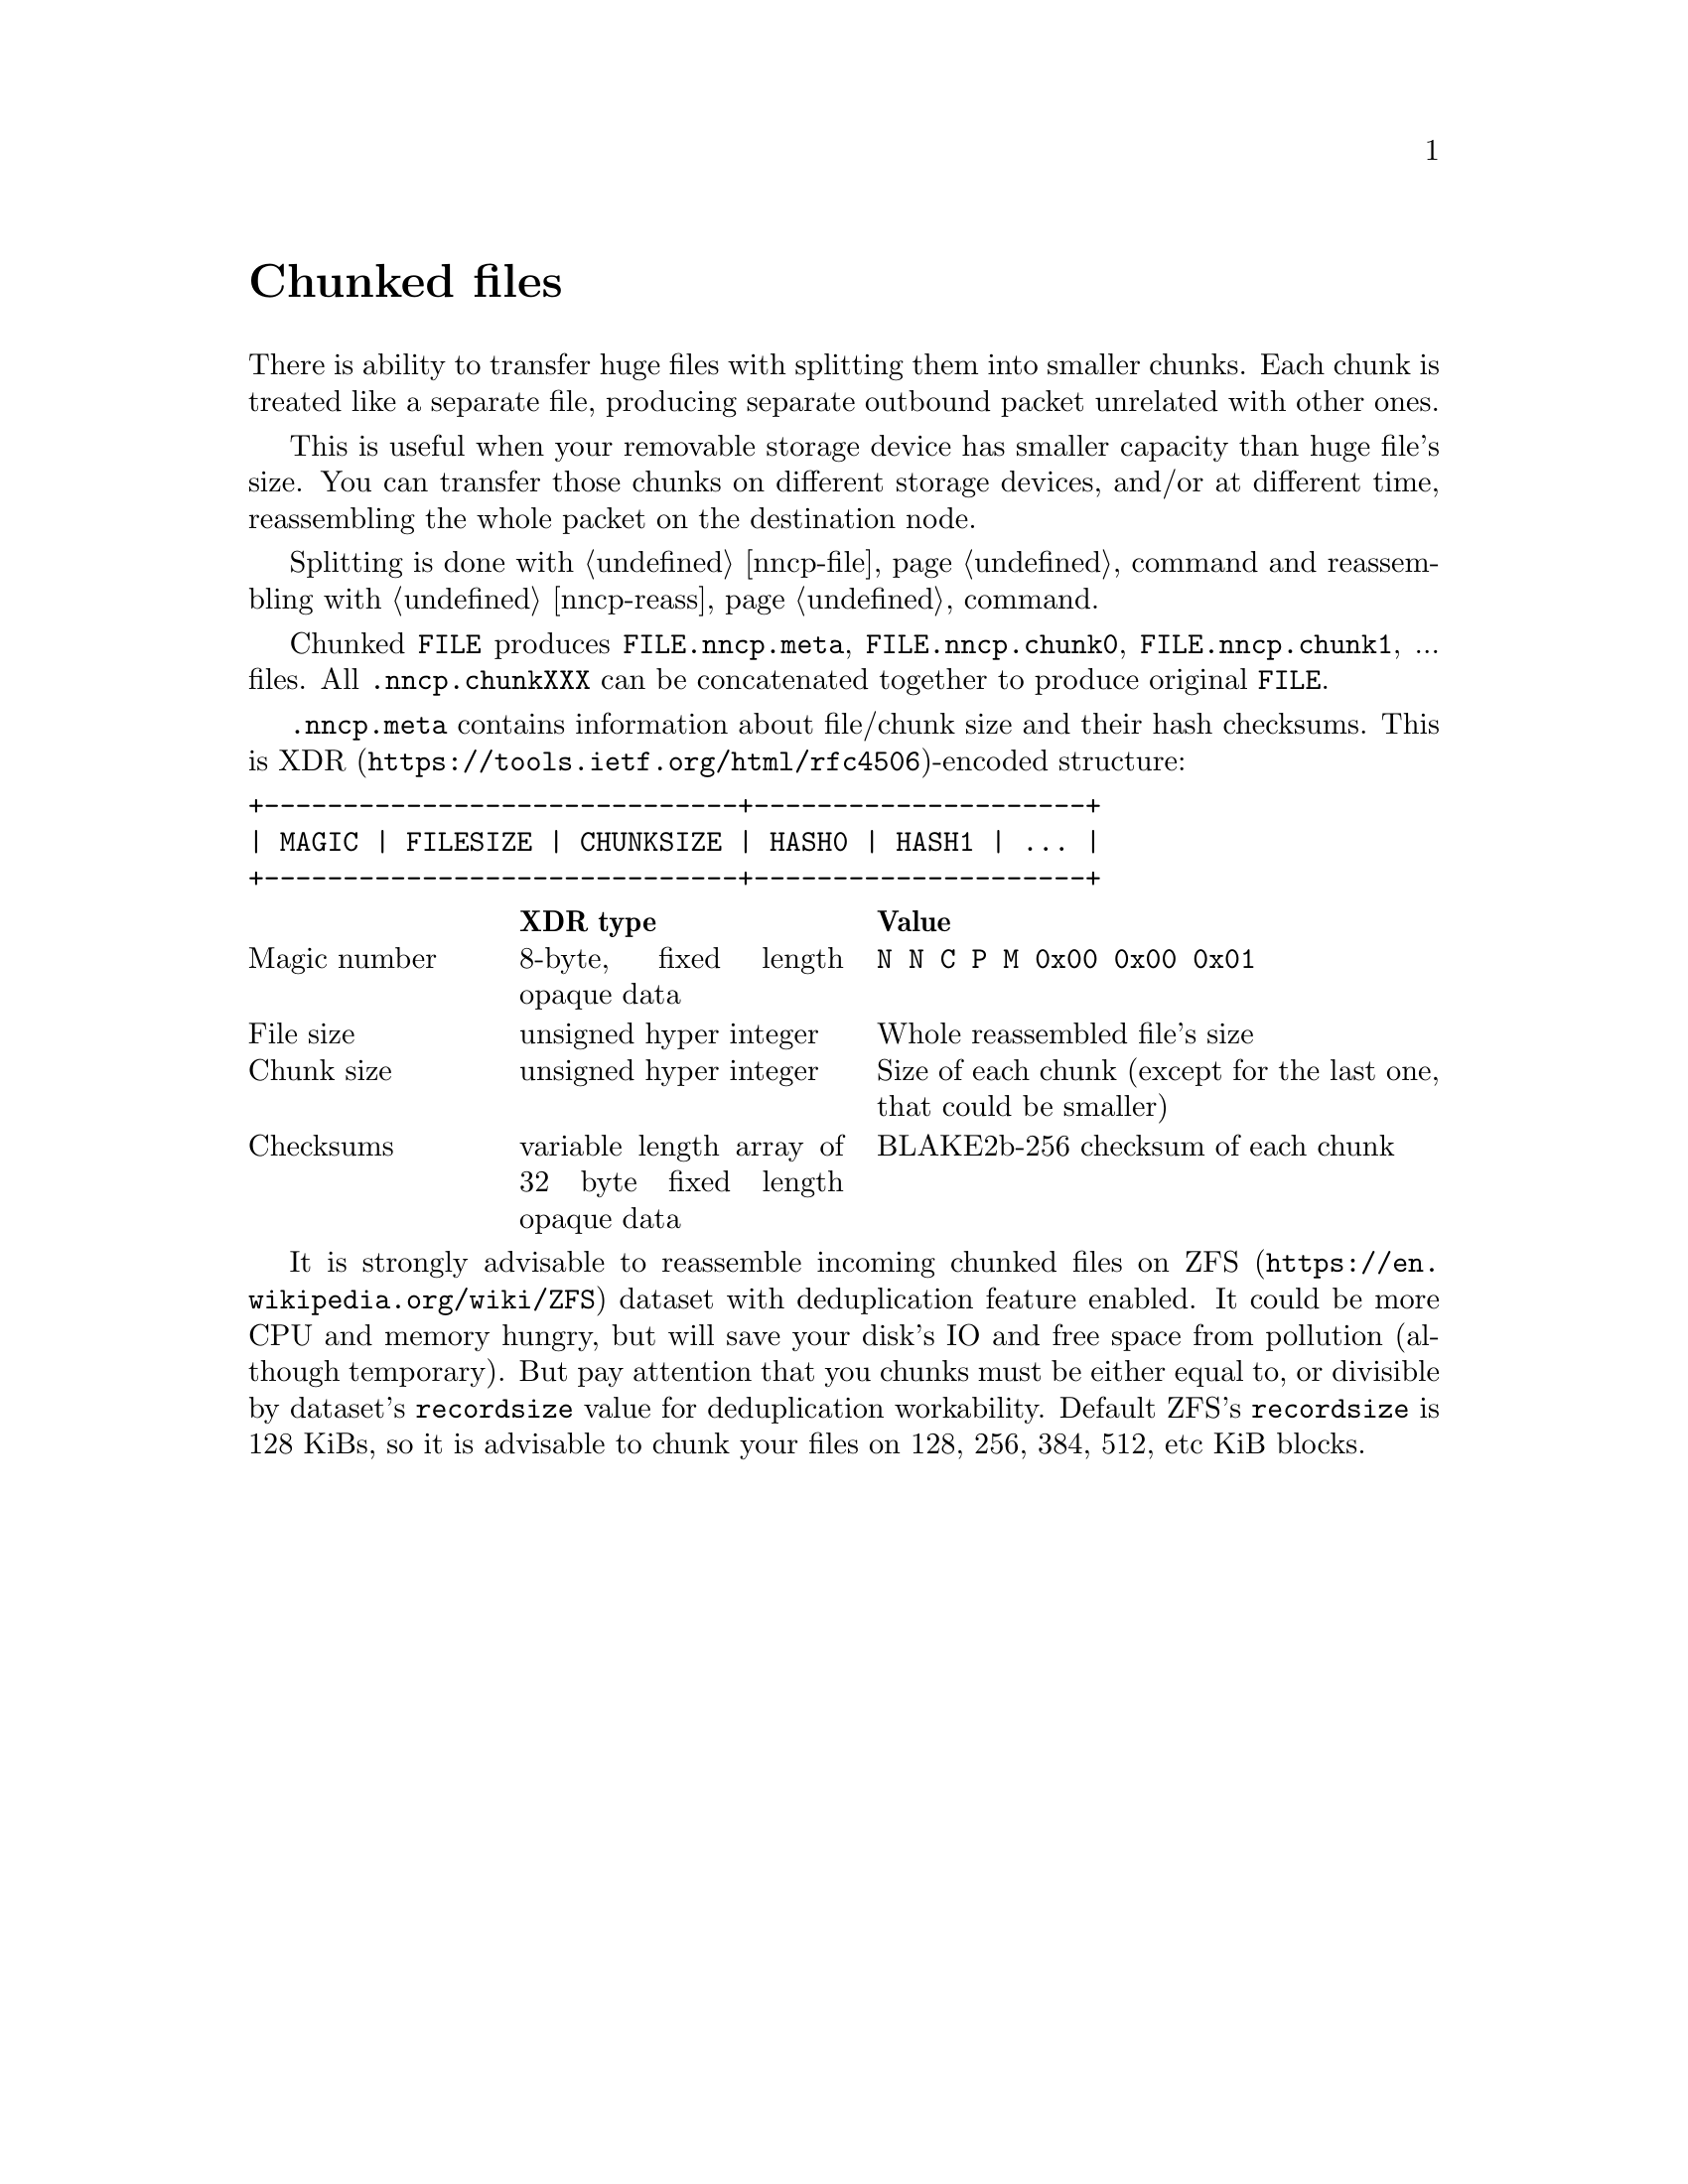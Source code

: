 @node Chunked
@unnumbered Chunked files

There is ability to transfer huge files with splitting them into smaller
chunks. Each chunk is treated like a separate file, producing separate
outbound packet unrelated with other ones.

This is useful when your removable storage device has smaller capacity
than huge file's size. You can transfer those chunks on different
storage devices, and/or at different time, reassembling the whole packet
on the destination node.

Splitting is done with @ref{nncp-file, nncp-file -chunked} command and
reassembling with @ref{nncp-reass} command.

Chunked @file{FILE} produces @file{FILE.nncp.meta},
@file{FILE.nncp.chunk0}, @file{FILE.nncp.chunk1}, ... files. All
@file{.nncp.chunkXXX} can be concatenated together to produce original
@file{FILE}.

@file{.nncp.meta} contains information about file/chunk
size and their hash checksums. This is
@url{https://tools.ietf.org/html/rfc4506, XDR}-encoded structure:

@verbatim
+------------------------------+---------------------+
| MAGIC | FILESIZE | CHUNKSIZE | HASH0 | HASH1 | ... |
+------------------------------+---------------------+
@end verbatim

@multitable @columnfractions 0.2 0.3 0.5
@headitem @tab XDR type @tab Value
@item Magic number @tab
    8-byte, fixed length opaque data @tab
    @verb{|N N C P M 0x00 0x00 0x01|}
@item File size @tab
    unsigned hyper integer @tab
    Whole reassembled file's size
@item Chunk size @tab
    unsigned hyper integer @tab
    Size of each chunk (except for the last one, that could be smaller)
@item Checksums @tab
    variable length array of 32 byte fixed length opaque data @tab
    BLAKE2b-256 checksum of each chunk
@end multitable

@anchor{ChunkedZFS}
It is strongly advisable to reassemble incoming chunked files on
@url{https://en.wikipedia.org/wiki/ZFS, ZFS} dataset with deduplication
feature enabled. It could be more CPU and memory hungry, but will save
your disk's IO and free space from pollution (although temporary). But
pay attention that you chunks must be either equal to, or divisible by
dataset's @option{recordsize} value for deduplication workability.
Default ZFS's @option{recordsize} is 128 KiBs, so it is advisable to
chunk your files on 128, 256, 384, 512, etc KiB blocks.
